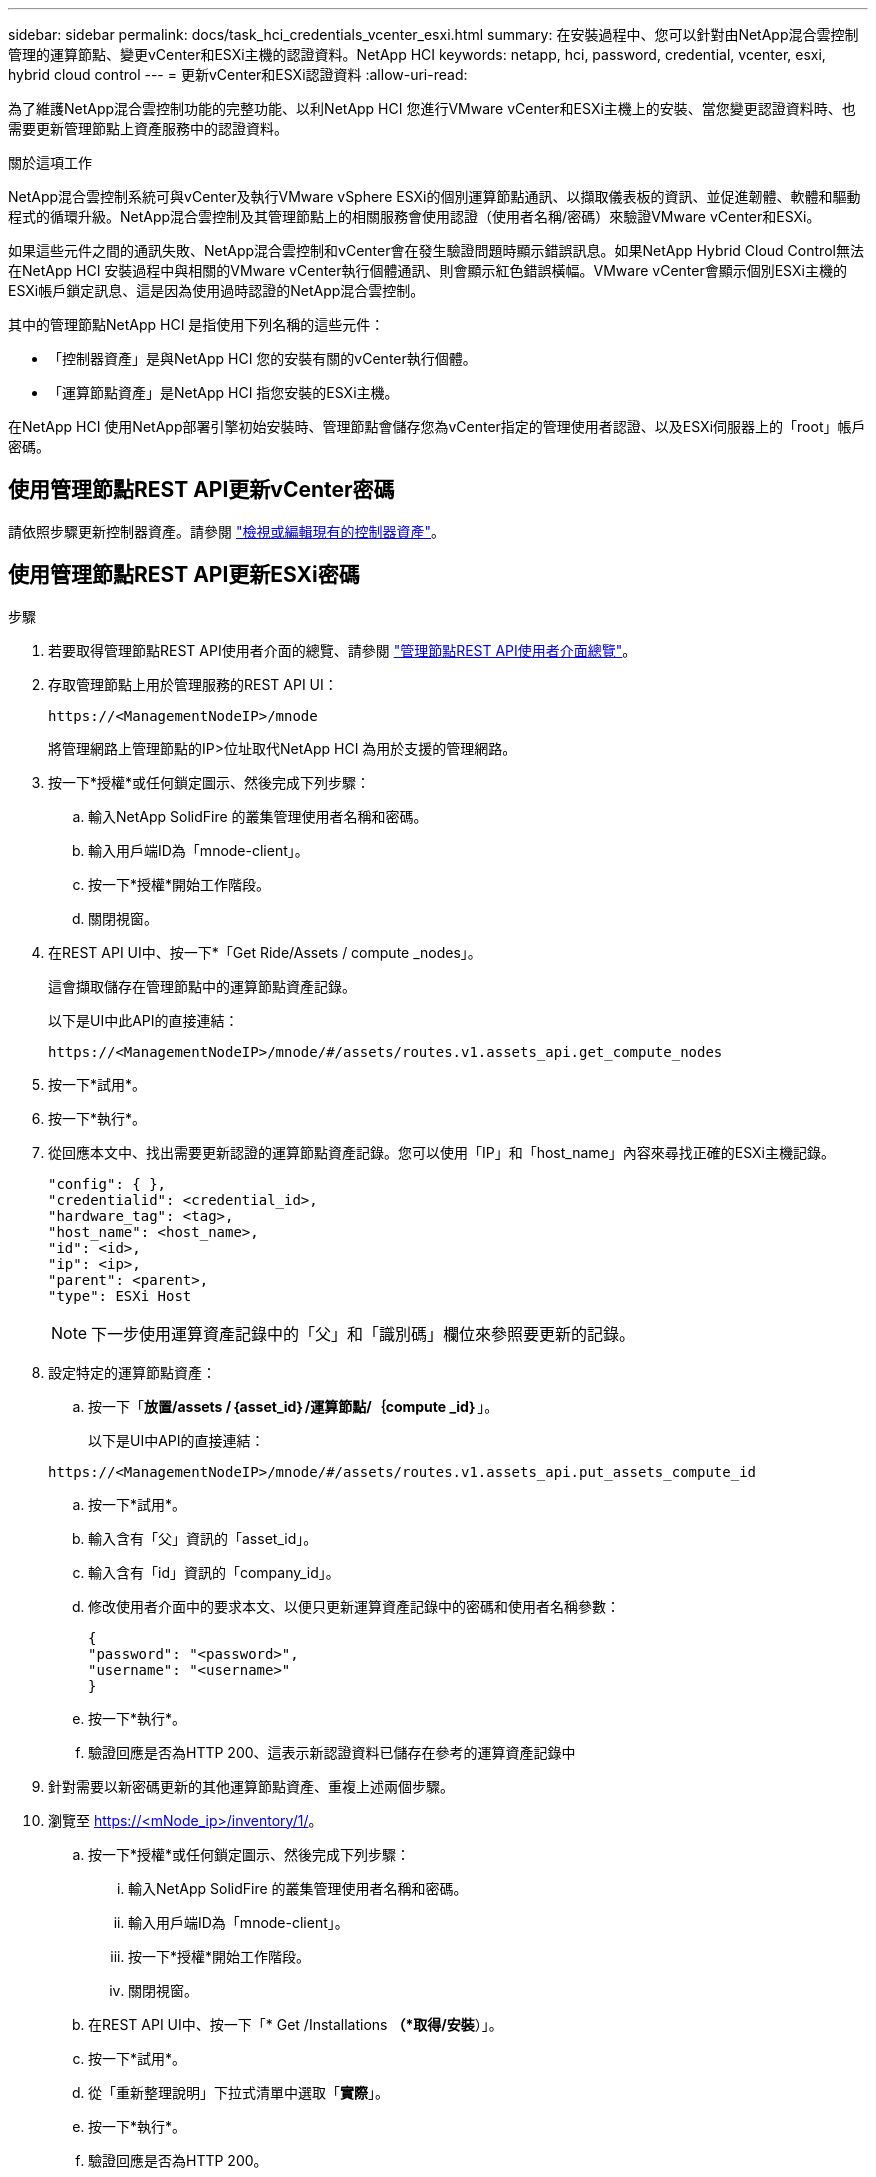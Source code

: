 ---
sidebar: sidebar 
permalink: docs/task_hci_credentials_vcenter_esxi.html 
summary: 在安裝過程中、您可以針對由NetApp混合雲控制管理的運算節點、變更vCenter和ESXi主機的認證資料。NetApp HCI 
keywords: netapp, hci, password, credential, vcenter, esxi, hybrid cloud control 
---
= 更新vCenter和ESXi認證資料
:allow-uri-read: 


[role="lead"]
為了維護NetApp混合雲控制功能的完整功能、以利NetApp HCI 您進行VMware vCenter和ESXi主機上的安裝、當您變更認證資料時、也需要更新管理節點上資產服務中的認證資料。

.關於這項工作
NetApp混合雲控制系統可與vCenter及執行VMware vSphere ESXi的個別運算節點通訊、以擷取儀表板的資訊、並促進韌體、軟體和驅動程式的循環升級。NetApp混合雲控制及其管理節點上的相關服務會使用認證（使用者名稱/密碼）來驗證VMware vCenter和ESXi。

如果這些元件之間的通訊失敗、NetApp混合雲控制和vCenter會在發生驗證問題時顯示錯誤訊息。如果NetApp Hybrid Cloud Control無法在NetApp HCI 安裝過程中與相關的VMware vCenter執行個體通訊、則會顯示紅色錯誤橫幅。VMware vCenter會顯示個別ESXi主機的ESXi帳戶鎖定訊息、這是因為使用過時認證的NetApp混合雲控制。

其中的管理節點NetApp HCI 是指使用下列名稱的這些元件：

* 「控制器資產」是與NetApp HCI 您的安裝有關的vCenter執行個體。
* 「運算節點資產」是NetApp HCI 指您安裝的ESXi主機。


在NetApp HCI 使用NetApp部署引擎初始安裝時、管理節點會儲存您為vCenter指定的管理使用者認證、以及ESXi伺服器上的「root」帳戶密碼。



== 使用管理節點REST API更新vCenter密碼

請依照步驟更新控制器資產。請參閱 link:task_mnode_edit_vcenter_assets.html["檢視或編輯現有的控制器資產"]。



== 使用管理節點REST API更新ESXi密碼

.步驟
. 若要取得管理節點REST API使用者介面的總覽、請參閱 link:task_mnode_work_overview_API.html["管理節點REST API使用者介面總覽"]。
. 存取管理節點上用於管理服務的REST API UI：
+
[listing]
----
https://<ManagementNodeIP>/mnode
----
+
將管理網路上管理節點的IP>位址取代NetApp HCI 為用於支援的管理網路。

. 按一下*授權*或任何鎖定圖示、然後完成下列步驟：
+
.. 輸入NetApp SolidFire 的叢集管理使用者名稱和密碼。
.. 輸入用戶端ID為「mnode-client」。
.. 按一下*授權*開始工作階段。
.. 關閉視窗。


. 在REST API UI中、按一下*「Get Ride/Assets / compute _nodes」。
+
這會擷取儲存在管理節點中的運算節點資產記錄。

+
以下是UI中此API的直接連結：

+
[listing]
----
https://<ManagementNodeIP>/mnode/#/assets/routes.v1.assets_api.get_compute_nodes
----
. 按一下*試用*。
. 按一下*執行*。
. 從回應本文中、找出需要更新認證的運算節點資產記錄。您可以使用「IP」和「host_name」內容來尋找正確的ESXi主機記錄。
+
[listing]
----
"config": { },
"credentialid": <credential_id>,
"hardware_tag": <tag>,
"host_name": <host_name>,
"id": <id>,
"ip": <ip>,
"parent": <parent>,
"type": ESXi Host
----
+

NOTE: 下一步使用運算資產記錄中的「父」和「識別碼」欄位來參照要更新的記錄。

. 設定特定的運算節點資產：
+
.. 按一下「*放置/assets /｛asset_id｝/運算節點/｛compute _id｝*」。
+
以下是UI中API的直接連結：

+
[listing]
----
https://<ManagementNodeIP>/mnode/#/assets/routes.v1.assets_api.put_assets_compute_id
----
.. 按一下*試用*。
.. 輸入含有「父」資訊的「asset_id」。
.. 輸入含有「id」資訊的「company_id」。
.. 修改使用者介面中的要求本文、以便只更新運算資產記錄中的密碼和使用者名稱參數：
+
[listing]
----
{
"password": "<password>",
"username": "<username>"
}
----
.. 按一下*執行*。
.. 驗證回應是否為HTTP 200、這表示新認證資料已儲存在參考的運算資產記錄中


. 針對需要以新密碼更新的其他運算節點資產、重複上述兩個步驟。
. 瀏覽至 https://<mNode_ip>/inventory/1/[]。
+
.. 按一下*授權*或任何鎖定圖示、然後完成下列步驟：
+
... 輸入NetApp SolidFire 的叢集管理使用者名稱和密碼。
... 輸入用戶端ID為「mnode-client」。
... 按一下*授權*開始工作階段。
... 關閉視窗。


.. 在REST API UI中、按一下「* Get /Installations *（*取得/安裝*）」。
.. 按一下*試用*。
.. 從「重新整理說明」下拉式清單中選取「*實際*」。
.. 按一下*執行*。
.. 驗證回應是否為HTTP 200。


. 等待約15分鐘、讓vCenter中的帳戶鎖定訊息消失。


[discrete]
== 如需詳細資訊、請參閱

* https://docs.netapp.com/us-en/vcp/index.html["vCenter Server的VMware vCenter外掛程式NetApp Element"^]
* https://www.netapp.com/hybrid-cloud/hci-documentation/["參考資源頁面NetApp HCI"^]

